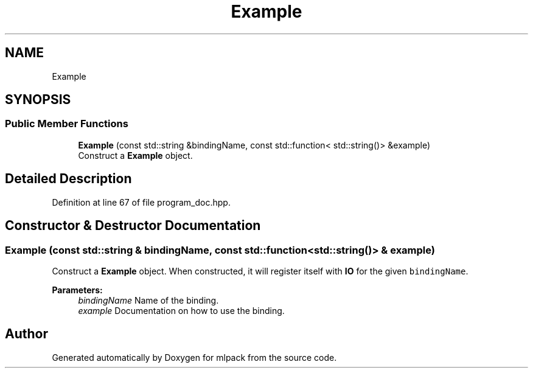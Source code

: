 .TH "Example" 3 "Sun Aug 22 2021" "Version 3.4.2" "mlpack" \" -*- nroff -*-
.ad l
.nh
.SH NAME
Example
.SH SYNOPSIS
.br
.PP
.SS "Public Member Functions"

.in +1c
.ti -1c
.RI "\fBExample\fP (const std::string &bindingName, const std::function< std::string()> &example)"
.br
.RI "Construct a \fBExample\fP object\&. "
.in -1c
.SH "Detailed Description"
.PP 
Definition at line 67 of file program_doc\&.hpp\&.
.SH "Constructor & Destructor Documentation"
.PP 
.SS "\fBExample\fP (const std::string & bindingName, const std::function< std::string()> & example)"

.PP
Construct a \fBExample\fP object\&. When constructed, it will register itself with \fBIO\fP for the given \fCbindingName\fP\&.
.PP
\fBParameters:\fP
.RS 4
\fIbindingName\fP Name of the binding\&. 
.br
\fIexample\fP Documentation on how to use the binding\&. 
.RE
.PP


.SH "Author"
.PP 
Generated automatically by Doxygen for mlpack from the source code\&.
